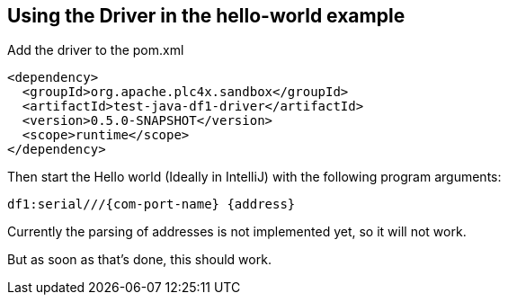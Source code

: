//
//  Licensed to the Apache Software Foundation (ASF) under one or more
//  contributor license agreements.  See the NOTICE file distributed with
//  this work for additional information regarding copyright ownership.
//  The ASF licenses this file to You under the Apache License, Version 2.0
//  (the "License"); you may not use this file except in compliance with
//  the License.  You may obtain a copy of the License at
//
//      http://www.apache.org/licenses/LICENSE-2.0
//
//  Unless required by applicable law or agreed to in writing, software
//  distributed under the License is distributed on an "AS IS" BASIS,
//  WITHOUT WARRANTIES OR CONDITIONS OF ANY KIND, either express or implied.
//  See the License for the specific language governing permissions and
//  limitations under the License.
//

== Using the Driver in the hello-world example

Add the driver to the pom.xml

        <dependency>
          <groupId>org.apache.plc4x.sandbox</groupId>
          <artifactId>test-java-df1-driver</artifactId>
          <version>0.5.0-SNAPSHOT</version>
          <scope>runtime</scope>
        </dependency>

Then start the Hello world (Ideally in IntelliJ) with the following program arguments:

    df1:serial///{com-port-name} {address}

Currently the parsing of addresses is not implemented yet, so it will not work.

But as soon as that's done, this should work.